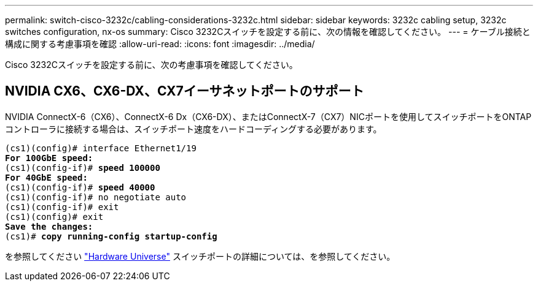 ---
permalink: switch-cisco-3232c/cabling-considerations-3232c.html 
sidebar: sidebar 
keywords: 3232c cabling setup, 3232c switches configuration, nx-os 
summary: Cisco 3232Cスイッチを設定する前に、次の情報を確認してください。 
---
= ケーブル接続と構成に関する考慮事項を確認
:allow-uri-read: 
:icons: font
:imagesdir: ../media/


[role="lead"]
Cisco 3232Cスイッチを設定する前に、次の考慮事項を確認してください。



== NVIDIA CX6、CX6-DX、CX7イーサネットポートのサポート

NVIDIA ConnectX-6（CX6）、ConnectX-6 Dx（CX6-DX）、またはConnectX-7（CX7）NICポートを使用してスイッチポートをONTAPコントローラに接続する場合は、スイッチポート速度をハードコーディングする必要があります。

[listing, subs="+quotes"]
----
(cs1)(config)# interface Ethernet1/19
*For 100GbE speed:*
(cs1)(config-if)# *speed 100000*
*For 40GbE speed:*
(cs1)(config-if)# *speed 40000*
(cs1)(config-if)# no negotiate auto
(cs1)(config-if)# exit
(cs1)(config)# exit
*Save the changes:*
(cs1)# *copy running-config startup-config*
----
を参照してください https://hwu.netapp.com/Switch/Index["Hardware Universe"^] スイッチポートの詳細については、を参照してください。
